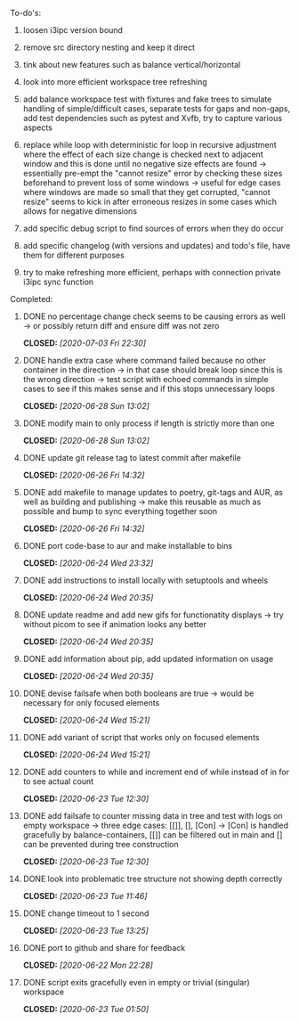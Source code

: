 #+OPTIONS: ^:nil
#+OPTIONS: p:t

**** To-do's:
***** loosen i3ipc version bound
***** remove src directory nesting and keep it direct
***** tink about new features such as balance vertical/horizontal
***** look into more efficient workspace tree refreshing
***** add balance workspace test with fixtures and fake trees to simulate handling of simple/difficult cases, separate tests for gaps and non-gaps, add test dependencies such as pytest and Xvfb, try to capture various aspects
***** replace while loop with deterministic for loop in recursive adjustment where the effect of each size change is checked next to adjacent window and this is done until no negative size effects are found -> essentially pre-empt the "cannot resize" error by checking these sizes beforehand to prevent loss of some windows -> useful for edge cases where windows are made so small that they get corrupted, "cannot resize" seems to kick in after erroneous resizes in some cases which allows for negative dimensions
***** add specific debug script to find sources of errors when they do occur
***** add specific changelog (with versions and updates) and todo's file, have them for different purposes
***** try to make refreshing more efficient, perhaps with connection private i3ipc sync function
      
**** Completed:
***** DONE no percentage change check seems to be causing errors as well -> or possibly return diff and ensure diff was not zero
      CLOSED: [2020-07-03 Fri 22:30]
***** DONE handle extra case where command failed because no other container in the direction -> in that case should break loop since this is the wrong direction -> test script with echoed commands in simple cases to see if this makes sense and if this stops unnecessary loops
      CLOSED: [2020-06-28 Sun 13:02]
***** DONE modify main to only process if length is strictly more than one
      CLOSED: [2020-06-28 Sun 13:02]
***** DONE update git release tag to latest commit after makefile
      CLOSED: [2020-06-26 Fri 14:32]
***** DONE add makefile to manage updates to poetry, git-tags and AUR, as well as building and publishing -> make this reusable as much as possible and bump to sync everything together soon
      CLOSED: [2020-06-26 Fri 14:32]
***** DONE port code-base to aur and make installable to bins
      CLOSED: [2020-06-24 Wed 23:32]
***** DONE add instructions to install locally with setuptools and wheels
      CLOSED: [2020-06-24 Wed 20:35]
***** DONE update readme and add new gifs for functionatity displays -> try without picom to see if animation looks any better
      CLOSED: [2020-06-24 Wed 20:35]
***** DONE add information about pip, add updated information on usage
      CLOSED: [2020-06-24 Wed 20:35]
***** DONE devise failsafe when both booleans are true -> would be necessary for only focused elements
      CLOSED: [2020-06-24 Wed 15:21]
***** DONE add variant of script that works only on focused elements
      CLOSED: [2020-06-24 Wed 15:21]
***** DONE add counters to while and increment end of while instead of in for to see actual count
    CLOSED: [2020-06-23 Tue 12:30]
***** DONE add failsafe to counter missing data in tree and test with logs on empty workspace -> three edge cases: [[]], [], [Con] -> [Con] is handled gracefully by balance-containers, [[]] can be filtered out in main and [] can be prevented during tree construction
    CLOSED: [2020-06-23 Tue 12:30]
***** DONE look into problematic tree structure not showing depth correctly
    CLOSED: [2020-06-23 Tue 11:46]
***** DONE change timeout to 1 second
    CLOSED: [2020-06-23 Tue 13:25]
***** DONE port to github and share for feedback
    CLOSED: [2020-06-22 Mon 22:28]
***** DONE script exits gracefully even in empty or trivial (singular) workspace
    CLOSED: [2020-06-23 Tue 01:50]
    
